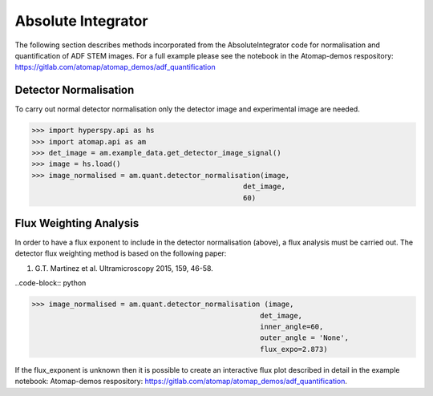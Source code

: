 .. _absolute_integrator:

===================
Absolute Integrator
===================

The following section describes methods incorporated from the AbsoluteIntegrator code for normalisation and quantification of ADF STEM images.
For a full example please see the notebook in the Atomap-demos respository: https://gitlab.com/atomap/atomap_demos/adf_quantification

Detector Normalisation
======================

To carry out normal detector normalisation only the detector image and experimental image are needed.

>>> import hyperspy.api as hs
>>> import atomap.api as am
>>> det_image = am.example_data.get_detector_image_signal()
>>> image = hs.load()
>>> image_normalised = am.quant.detector_normalisation(image,
                                                  det_image,
                                                  60)

Flux Weighting Analysis
=======================

In order to have a flux exponent to include in the detector normalisation (above), a flux analysis must be carried out.
The detector flux weighting method is based on the following paper:

(1) G.T. Martinez et al. Ultramicroscopy 2015, 159, 46-58.

..code-block:: python

>>> image_normalised = am.quant.detector_normalisation (image,
                                                      det_image,
                                                      inner_angle=60,
                                                      outer_angle = 'None',
                                                      flux_expo=2.873)

If the flux_exponent is unknown then it is possible to create an interactive flux plot described in detail in the example notebook: Atomap-demos respository: https://gitlab.com/atomap/atomap_demos/adf_quantification.

